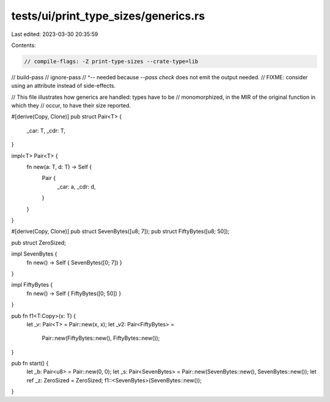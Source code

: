 tests/ui/print_type_sizes/generics.rs
=====================================

Last edited: 2023-03-30 20:35:59

Contents:

.. code-block:: rs

    // compile-flags: -Z print-type-sizes --crate-type=lib
// build-pass
// ignore-pass
// ^-- needed because `--pass check` does not emit the output needed.
//     FIXME: consider using an attribute instead of side-effects.

// This file illustrates how generics are handled: types have to be
// monomorphized, in the MIR of the original function in which they
// occur, to have their size reported.

#[derive(Copy, Clone)]
pub struct Pair<T> {
    _car: T,
    _cdr: T,
}

impl<T> Pair<T> {
    fn new(a: T, d: T) -> Self {
        Pair {
            _car: a,
            _cdr: d,
        }
    }
}

#[derive(Copy, Clone)]
pub struct SevenBytes([u8; 7]);
pub struct FiftyBytes([u8; 50]);

pub struct ZeroSized;

impl SevenBytes {
    fn new() -> Self { SevenBytes([0; 7]) }
}

impl FiftyBytes {
    fn new() -> Self { FiftyBytes([0; 50]) }
}

pub fn f1<T:Copy>(x: T) {
    let _v: Pair<T> = Pair::new(x, x);
    let _v2: Pair<FiftyBytes> =
        Pair::new(FiftyBytes::new(), FiftyBytes::new());
}

pub fn start() {
    let _b: Pair<u8> = Pair::new(0, 0);
    let _s: Pair<SevenBytes> = Pair::new(SevenBytes::new(), SevenBytes::new());
    let ref _z: ZeroSized = ZeroSized;
    f1::<SevenBytes>(SevenBytes::new());
}


